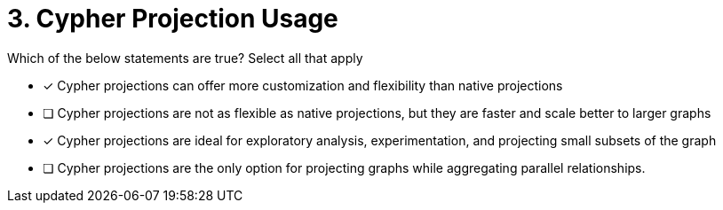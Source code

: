 [.question]
= 3. Cypher Projection Usage

Which of the below statements are true?  Select all that apply

* [x] Cypher projections can offer more customization and flexibility than native projections
* [ ] Cypher projections are not as flexible as native projections, but they are faster and scale better to larger graphs
* [x] Cypher projections are ideal for exploratory analysis, experimentation, and projecting small subsets of the graph
* [ ] Cypher projections are the only option for projecting graphs while aggregating parallel relationships.
